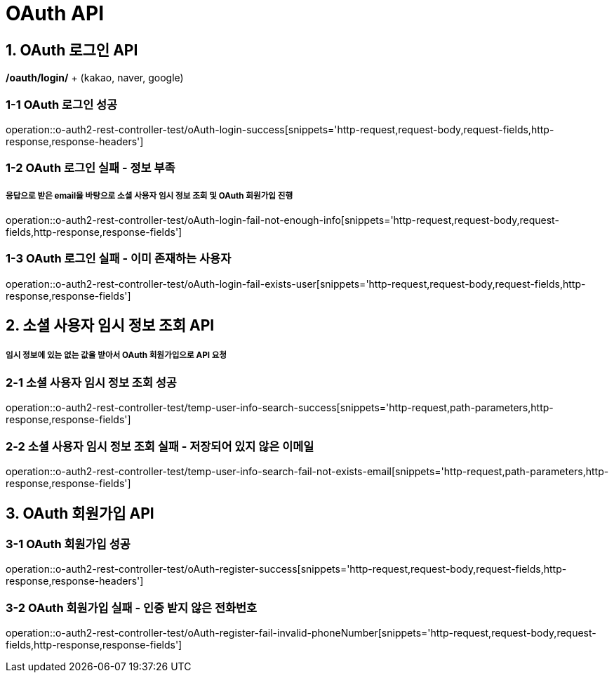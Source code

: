 [[OAuth-API]]
= *OAuth API*

[[OAuth-로그인-API]]
== *1. OAuth 로그인 API*

*/oauth/login/* + (kakao, naver, google)

=== *1-1* OAuth 로그인 성공

operation::o-auth2-rest-controller-test/oAuth-login-success[snippets='http-request,request-body,request-fields,http-response,response-headers']

=== *1-2* OAuth 로그인 실패 - 정보 부족

===== 응답으로 받은 email을 바탕으로 소셜 사용자 임시 정보 조회 및 OAuth 회원가입 진행

operation::o-auth2-rest-controller-test/oAuth-login-fail-not-enough-info[snippets='http-request,request-body,request-fields,http-response,response-fields']

=== *1-3* OAuth 로그인 실패 - 이미 존재하는 사용자

operation::o-auth2-rest-controller-test/oAuth-login-fail-exists-user[snippets='http-request,request-body,request-fields,http-response,response-fields']

[[소셜-사용자-임시-정보-조회-API]]
== *2. 소셜 사용자 임시 정보 조회 API*

===== 임시 정보에 있는 없는 값을 받아서 OAuth 회원가입으로 API 요청

=== *2-1* 소셜 사용자 임시 정보 조회 성공

operation::o-auth2-rest-controller-test/temp-user-info-search-success[snippets='http-request,path-parameters,http-response,response-fields']

=== *2-2* 소셜 사용자 임시 정보 조회 실패 - 저장되어 있지 않은 이메일

operation::o-auth2-rest-controller-test/temp-user-info-search-fail-not-exists-email[snippets='http-request,path-parameters,http-response,response-fields']

[[OAuth-회원가입-API]]
== *3. OAuth 회원가입 API*

=== *3-1* OAuth 회원가입 성공

operation::o-auth2-rest-controller-test/oAuth-register-success[snippets='http-request,request-body,request-fields,http-response,response-headers']

=== *3-2* OAuth 회원가입 실패 - 인증 받지 않은 전화번호

operation::o-auth2-rest-controller-test/oAuth-register-fail-invalid-phoneNumber[snippets='http-request,request-body,request-fields,http-response,response-fields']
